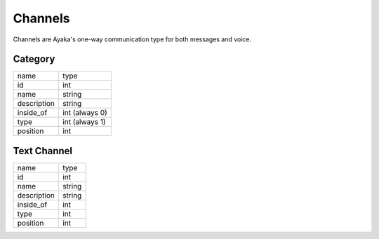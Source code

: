 Channels
========
Channels are Ayaka's one-way communication type for both messages and voice.


Category
--------

+---------------+-------------------+
| name          | type              |
+---------------+-------------------+
| id            | int               |
+---------------+-------------------+
| name          | string            |
+---------------+-------------------+
| description   | string            |
+---------------+-------------------+
| inside_of     | int (always 0)    |
+---------------+-------------------+
| type          | int (always 1)    |
+---------------+-------------------+
| position      | int               |
+---------------+-------------------+

Text Channel
------------

+---------------+-------------------+
| name          | type              |
+---------------+-------------------+
| id            | int               |
+---------------+-------------------+
| name          | string            |
+---------------+-------------------+
| description   | string            |
+---------------+-------------------+
| inside_of     | int               |
+---------------+-------------------+
| type          | int               |
+---------------+-------------------+
| position      | int               |
+---------------+-------------------+
